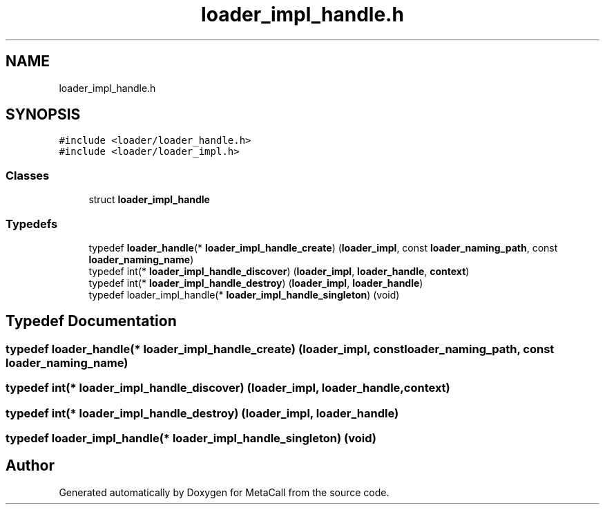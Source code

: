 .TH "loader_impl_handle.h" 3 "Wed Oct 27 2021" "Version 0.1.0.44b1ab3b98a6" "MetaCall" \" -*- nroff -*-
.ad l
.nh
.SH NAME
loader_impl_handle.h
.SH SYNOPSIS
.br
.PP
\fC#include <loader/loader_handle\&.h>\fP
.br
\fC#include <loader/loader_impl\&.h>\fP
.br

.SS "Classes"

.in +1c
.ti -1c
.RI "struct \fBloader_impl_handle\fP"
.br
.in -1c
.SS "Typedefs"

.in +1c
.ti -1c
.RI "typedef \fBloader_handle\fP(* \fBloader_impl_handle_create\fP) (\fBloader_impl\fP, const \fBloader_naming_path\fP, const \fBloader_naming_name\fP)"
.br
.ti -1c
.RI "typedef int(* \fBloader_impl_handle_discover\fP) (\fBloader_impl\fP, \fBloader_handle\fP, \fBcontext\fP)"
.br
.ti -1c
.RI "typedef int(* \fBloader_impl_handle_destroy\fP) (\fBloader_impl\fP, \fBloader_handle\fP)"
.br
.ti -1c
.RI "typedef loader_impl_handle(* \fBloader_impl_handle_singleton\fP) (void)"
.br
.in -1c
.SH "Typedef Documentation"
.PP 
.SS "typedef \fBloader_handle\fP(* loader_impl_handle_create) (\fBloader_impl\fP, const \fBloader_naming_path\fP, const \fBloader_naming_name\fP)"

.SS "typedef int(* loader_impl_handle_discover) (\fBloader_impl\fP, \fBloader_handle\fP, \fBcontext\fP)"

.SS "typedef int(* loader_impl_handle_destroy) (\fBloader_impl\fP, \fBloader_handle\fP)"

.SS "typedef loader_impl_handle(* loader_impl_handle_singleton) (void)"

.SH "Author"
.PP 
Generated automatically by Doxygen for MetaCall from the source code\&.
